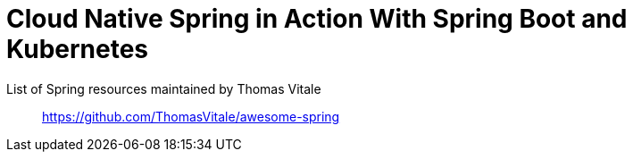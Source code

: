 = Cloud Native Spring in Action With Spring Boot and Kubernetes

List of Spring resources maintained by Thomas Vitale::
https://github.com/ThomasVitale/awesome-spring
